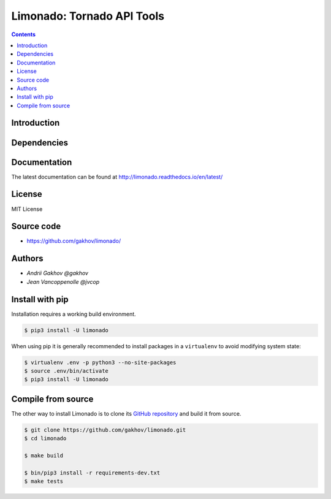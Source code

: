 
Limonado: Tornado API Tools
****************************

|logo|


.. image:: https://img.shields.io/travis/gakhov/limonado/master.svg?style=flat-square
    :target: https://travis-ci.org/gakhov/limonado
    :alt: Travis Build Status

.. image:: https://img.shields.io/github/release/gakhov/limonado.svg?style=flat-square
    :target: https://github.com/gakhov/limonado/releases
    :alt: Current Release Version

.. image:: https://img.shields.io/pypi/v/limonado.svg?style=flat-square
    :target: https://pypi.python.org/pypi/limonado
    :alt: pypi Version

.. image:: https://readthedocs.org/projects/pip/badge/?version=latest&style=flat-square
    :target: http://limonado.readthedocs.io/en/latest/
    :alt: Documentation Version

.. image:: https://coveralls.io/repos/github/gakhov/limonado/badge.svg?branch=master
   :target: https://coveralls.io/github/gakhov/limonado?branch=master&style=flat-squar


.. contents ::


Introduction
------------


Dependencies
---------------------



Documentation
--------------

The latest documentation can be found at `<http://limonado.readthedocs.io/en/latest/>`_


License
-------

MIT License


Source code
-----------

* https://github.com/gakhov/limonado/


Authors
-------

* `Andrii Gakhov @gakhov`
* `Jean Vancoppenolle @jvcop`


Install with pip
--------------------

Installation requires a working build environment.

.. code:: bash

    $ pip3 install -U limonado

When using pip it is generally recommended to install packages in a ``virtualenv``
to avoid modifying system state:

.. code:: bash

    $ virtualenv .env -p python3 --no-site-packages
    $ source .env/bin/activate
    $ pip3 install -U limonado


Compile from source
---------------------

The other way to install Limonado is to clone its
`GitHub repository <https://github.com/gakhov/limonado>`_ and build it from
source.

.. code:: bash

    $ git clone https://github.com/gakhov/limonado.git
    $ cd limonado

    $ make build

    $ bin/pip3 install -r requirements-dev.txt
    $ make tests


.. |logo| image:: https://raw.githubusercontent.com/gakhov/limonado/master/docs/_static/logo.png
